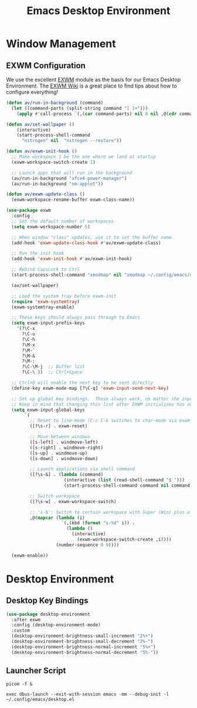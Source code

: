 #+title: Emacs Desktop Environment
#+property: header-args:emacs-lisp :tangle ~/.config/emacs/desktop.el

* Window Management
  
** EXWM Configuration
   
   We use the excellent [[https://github.com/ch11ng/exwm][EXWM]] module as the basis for our Emacs Desktop Environment. The [[https://github.com/ch11ng/exwm/wiki][EXWM Wiki]] is a great place to find tips about how to configure everything!
   
   #+begin_src emacs-lisp
   (defun av/run-in-background (command)
     (let ((command-parts (split-string command "[ ]+")))
       (apply #'call-process `(,(car command-parts) nil 0 nil ,@(cdr command-parts)))))
       
   (defun av/set-wallpaper ()
       (interactive)
       (start-process-shell-command
         "nitrogen" nil  "nitrogen --restore"))

   (defun av/exwm-init-hook ()
     ;; Make workspace 1 be the one where we land at startup
     (exwm-workspace-switch-create 1)
     
     ;; Launch apps that will run in the background
     (av/run-in-background "xfce4-power-manager")
     (av/run-in-background "nm-applet"))
   
   (defun av/exwm-update-class ()
     (exwm-workspace-rename-buffer exwm-class-name))
     
   (use-package exwm
     :config
     ;; Set the default number of workspaces
     (setq exwm-workspace-number 5)
     
     ;; When window "class" updates, use it to set the buffer name
     (add-hook 'exwm-update-class-hook #'av/exwm-update-class)
     
     ;; Run the init hook
     (add-hook 'exwm-init-hook #'av/exwm-init-hook)
     
     ;; Rebind CapsLock to Ctrl
     (start-process-shell-command "xmodmap" nil "xmodmap ~/.config/emacs/exwm/Xmodmap")
     
     (av/set-wallpaper)
     
     ;; Load the system tray before exwm-init
     (require 'exwm-systemtray)
     (exwm-systemtray-enable)
     
     ;; These keys should always pass through to Emacs
     (setq exwm-input-prefix-keys
       '(?\C-x
         ?\C-u
         ?\C-h
         ?\M-x
         ?\M-`
         ?\M-&
         ?\M-:
         ?\C-\M-j  ;; Buffer list
         ?\C-\ ))  ;; Ctrl+Space
         
     ;; Ctrl+Q will enable the next key to be sent directly
     (define-key exwm-mode-map [?\C-q] 'exwm-input-send-next-key)

     ;; Set up global key bindings.  These always work, no matter the input state!
     ;; Keep in mind that changing this list after EXWM initializes has no effect.
     (setq exwm-input-global-keys
          `(
            ;; Reset to line-mode (C-c C-k switches to char-mode via exwm-input-release-keyboard)
            ([?\s-r] . exwm-reset)
            
            ;; Move between windows
            ([s-left] . windmove-left)
            ([s-right] . windmove-right)
            ([s-up] . windmove-up)
            ([s-down] . windmove-down)
            
            ;; Launch applications via shell command
            ([?\s-&] . (lambda (command)
                         (interactive (list (read-shell-command "$ ")))
                         (start-process-shell-command command nil command)))
                         
            ;; Switch workspace
            ([?\s-w] . exwm-workspace-switch)
            
            ;; 's-N': Switch to certain workspace with Super (Win) plus a number key (0 - 9)
            ,@(mapcar (lambda (i)
                        `(,(kbd (format "s-%d" i)) .
                          (lambda ()
                            (interactive)
                              (exwm-workspace-switch-create ,i))))
                      (number-sequence 0 9))))

     (exwm-enable))
   #+end_src
   
* Desktop Environment
  
** Desktop Key Bindings
   
   #+begin_src emacs-lisp
   (use-package desktop-environment
     :after exwm
     :config (desktop-environment-mode)
     :custom
     (desktop-environment-brightness-small-increment "2%+")
     (desktop-environment-brightness-small-decrement "2%-")
     (desktop-environment-brightness-normal-increment "5%+")
     (desktop-environment-brightness-normal-decrement "5%-"))
   #+end_src
  
** Launcher Script
   
   #+begin_src shell :tangle .config/emacs/exwm/start-exwm.sh :shebang #!/bin/sh
   picom -f &
   
   exec dbus-launch --exit-with-session emacs -mm --debug-init -l ~/.config/emacs/desktop.el
   #+end_src
